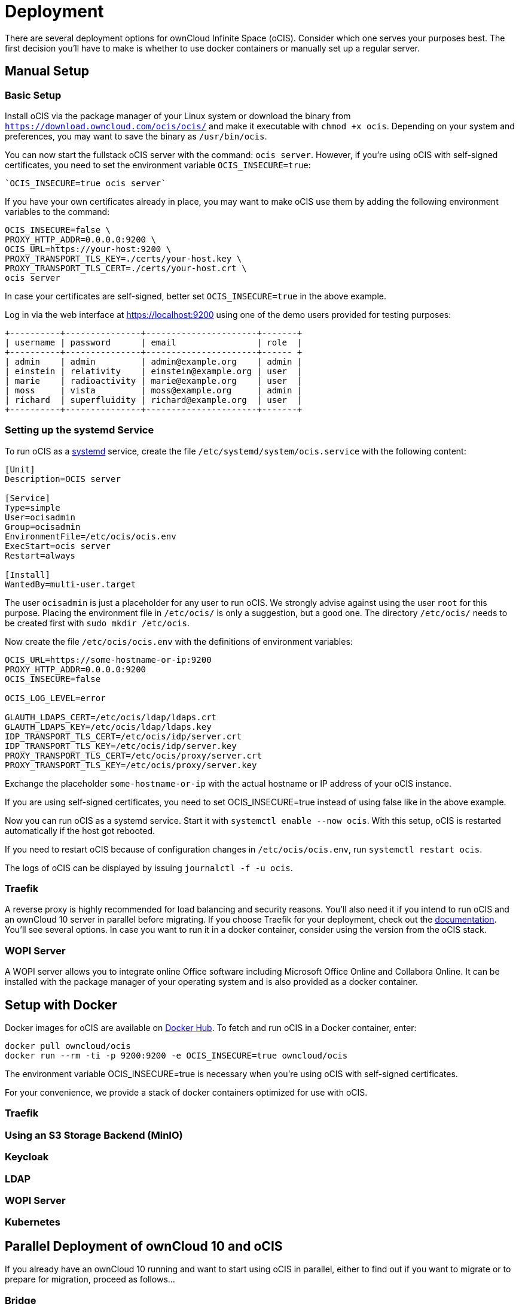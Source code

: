 = Deployment

:docker-ocis-url: https://hub.docker.com/r/owncloud/ocis
:systemd-url: https://systemd.io/
:traefik-url: https://doc.traefik.io/traefik/getting-started/install-traefik/
// https://owncloud.dev/ocis/deployment/

There are several deployment options for ownCloud Infinite Space (oCIS). Consider which one serves your purposes best. The first decision you'll have to make is whether to use docker containers or manually set up a regular server.

== Manual Setup

=== Basic Setup

Install oCIS via the package manager of your Linux system or download the binary from
`https://download.owncloud.com/ocis/ocis/` and make it executable with `chmod +x ocis`. Depending on your system and preferences, you may want to save the binary as `/usr/bin/ocis`.

// URL with curl/wget command, once we know it. Recommended directory possibly to be adjusted when we actually have a recommend or standard location.

You can now start the fullstack oCIS server with the command: `ocis server`. However, if you're using oCIS with self-signed certificates, you need to set the environment variable `OCIS_INSECURE=true`:

[source,console]
----
`OCIS_INSECURE=true ocis server`
----

If you have your own certificates already in place, you may want to make oCIS use them by adding the following environment variables to the command:

[source,console]
----
OCIS_INSECURE=false \
PROXY_HTTP_ADDR=0.0.0.0:9200 \
OCIS_URL=https://your-host:9200 \
PROXY_TRANSPORT_TLS_KEY=./certs/your-host.key \
PROXY_TRANSPORT_TLS_CERT=./certs/your-host.crt \
ocis server
----

In case your certificates are self-signed, better set `OCIS_INSECURE=true` in the above example.

Log in via the web interface at https://localhost:9200 using one of the demo users provided for testing purposes:

[source,console]
----
+----------+---------------+----------------------+-------+
| username | password      | email                | role  |
+----------+---------------+----------------------+------ +
| admin    | admin         | admin@example.org    | admin |
| einstein | relativity    | einstein@example.org | user  |
| marie    | radioactivity | marie@example.org    | user  |
| moss     | vista         | moss@example.org     | admin |
| richard  | superfluidity | richard@example.org  | user  |
+----------+---------------+----------------------+-------+
----


// https://owncloud.dev/ocis/deployment/basic-remote-setup/
// Does not really match my test setup.

=== Setting up the systemd Service

To run oCIS as a {systemd-url}[systemd] service, create the file `/etc/systemd/system/ocis.service` with the following content:

[source,console]
----
[Unit]
Description=OCIS server

[Service]
Type=simple
User=ocisadmin
Group=ocisadmin
EnvironmentFile=/etc/ocis/ocis.env
ExecStart=ocis server
Restart=always

[Install]
WantedBy=multi-user.target
----

The user `ocisadmin` is just a placeholder for any user to run oCIS. We strongly advise against using the user `root` for this purpose. Placing the environment file in `/etc/ocis/` is only a suggestion, but a good one. The directory `/etc/ocis/` needs to be created first with `sudo mkdir /etc/ocis`.

Now create the file `/etc/ocis/ocis.env` with the definitions of environment variables:

[source,console]
----
OCIS_URL=https://some-hostname-or-ip:9200
PROXY_HTTP_ADDR=0.0.0.0:9200
OCIS_INSECURE=false

OCIS_LOG_LEVEL=error

GLAUTH_LDAPS_CERT=/etc/ocis/ldap/ldaps.crt
GLAUTH_LDAPS_KEY=/etc/ocis/ldap/ldaps.key
IDP_TRANSPORT_TLS_CERT=/etc/ocis/idp/server.crt
IDP_TRANSPORT_TLS_KEY=/etc/ocis/idp/server.key
PROXY_TRANSPORT_TLS_CERT=/etc/ocis/proxy/server.crt
PROXY_TRANSPORT_TLS_KEY=/etc/ocis/proxy/server.key
----

Exchange the placeholder `some-hostname-or-ip` with the actual hostname or IP address of your oCIS instance.

If you are using self-signed certificates, you need to set OCIS_INSECURE=true instead of using false like in the above example.

Now you can run oCIS as a systemd service. Start it with `systemctl enable --now ocis`. With this setup, oCIS is restarted automatically if the host got rebooted.

If you need to restart oCIS because of configuration changes in `/etc/ocis/ocis.env`, run `systemctl restart ocis`.

The logs of oCIS can be displayed by issuing `journalctl -f -u ocis`.

=== Traefik

A reverse proxy is highly recommended for load balancing and security reasons. You'll also need it if you intend to run oCIS and an ownCloud 10 server in parallel before migrating. If you choose Traefik for your deployment, check out the {traefik-url}[documentation]. You'll see several options. In case you want to run it in a docker container, consider using the version from the oCIS stack.


=== WOPI Server

A WOPI server allows you to integrate online Office software including Microsoft Office Online and Collabora Online. It can be installed with the package manager of your operating system and is also provided as a docker container.

== Setup with Docker

Docker images for oCIS are available on {docker-ocis-url}[Docker Hub]. To fetch and run oCIS in a Docker container, enter:

[source,console]
----
docker pull owncloud/ocis
docker run --rm -ti -p 9200:9200 -e OCIS_INSECURE=true owncloud/ocis
----

The environment variable OCIS_INSECURE=true is necessary when you’re using oCIS with self-signed certificates.

For your convenience, we provide a stack of docker containers optimized for use with oCIS.

=== Traefik

=== Using an S3 Storage Backend (MinIO)

// https://owncloud.dev/ocis/deployment/ocis_s3/



=== Keycloak

=== LDAP

=== WOPI Server

=== Kubernetes


== Parallel Deployment of ownCloud 10 and oCIS

// https://owncloud.dev/ocis/deployment/oc10_ocis_parallel/

If you already have an ownCloud 10 running and want to start using oCIS in parallel, either to find out if you want to migrate or to prepare for migration, proceed as follows...

=== Bridge




== Extensions

=== Running oCIS with the Hello Extension

// https://owncloud.dev/ocis/deployment/ocis_hello/


== Securing oCIS

ownCloud Infinite Scale comes with demo users that should be deleted for security reasons and system users with default secrets that need to be changed.

=== Changing the Default Secrets

oCIS uses two system users necessary for proper operation:

* Reva Inter-Operability Platform (ID: bc596f3c-c955-4328-80a0-60d018b4ad57)

* Kopano IDP (ID: 820ba2a1-3f54-4538-80a4-2d73007e30bf)

Both have simple default passwords which need to be changed. Currently, changing a password is only possible on the command line. You need to run `ocis accounts update --password <new-password> <ID>` for both users.

//The "currently" will still be true at GA?

The new password for the Reva Inter-Operability Platform user must be made available to oCIS by using the environment variable `STORAGE_LDAP_BIND_PASSWORD`. The same applies to the new Kopano IDP user password, which needs do be made available to oCIS in `IDP_LDAP_BIND_PASSWORD`.

//Where is this setting?

oCIS also uses a shared secret to sign JSON Web Tokens (JWT) for inter-service authorization, which also needs to be changed by the user. You can change it by setting the `OCIS_JWT_SECRET` environment variable for oCIS to a random string.

Another secret is used for singing JWTs for uploads and downloads. Change this by setting the `STORAGE_TRANSFER_SECRET` environment variable for oCIS to a random string.

One more secret is used for machine auth, so that external applications can authenticate with an API key. You can change it by setting the `OCIS_MACHINE_AUTH_API_KEY` environment variable for oCIS to a random string.

=== Delete Demo Users

oCIS ships with five demo users for our customers to play around with before they start a serious rollout:

[source,console]
----
+----------+---------------+----------------------+-------+
| username | password      | email                | role  |
+----------+---------------+----------------------+------ +
| admin    | admin         | admin@example.org    | admin |
| einstein | relativity    | einstein@example.org | user  |
| marie    | radioactivity | marie@example.org    | user  |
| moss     | vista         | moss@example.org     | admin |
| richard  | superfluidity | richard@example.org  | user  |
+----------+---------------+----------------------+-------+
----

On a production system, these default users should go, but only after you have created a new account for your self and assigned the administrator role to it.

You can list all existing users with `ocis accounts list`:

[source,console]
----
+--------------------------------------+------------------------+----------------------+----------------+
|                  Id                  |          DisplayName   |         Mail         | AccountEnabled |
+--------------------------------------+------------------------+----------------------+----------------+
| 4c510ada-c86b-4815-8820-42cdf82c3d51 | Albert Einstein        | einstein@example.org | true           |
| ddc2004c-0977-11eb-9d3f-a793888cd0f8 | Admin                  | admin@example.org    | true           |
| f7fbf8c8-139b-4376-b307-cf0a8c2d0d9c | Marie Curie            | marie@example.org    | true           |
| 932b4540-8d16-481e-8ef4-588e4b6b151c | Richard Feynman        | richard@example.org  | true           |
| bc596f3c-c955-4328-80a0-60d018b4ad57 | Reva Inter Operability | storage@example.org  | true           |
|                                      | Platform               |                      |                |
| 820ba2a1-3f54-4538-80a4-2d73007e30bf | Kopano IDP             | idp@example.org      | true           |
| 058bff95-6708-4fe5-91e4-9ea3d377588b | Maurice Moss           | moss@example.org     | true           |
+--------------------------------------+------------------------+----------------------+----------------+
----

TIP: To prevent the generation of demo users, run the initial setup with an additional environment variable: `ACCOUNTS_DEMO_USERS_AND_GROUPS=false ./bin/ocis server`. In this case, only the user Admin is created plus the system users for IDP and Reva IOP.

After you have added an additional user with admin privileges, delete the demo users in ownCloud Web or use the command `ocis accounts remove <ID>`.

CAUTION: Do not delete any of the system users but change their default secrets instead.


